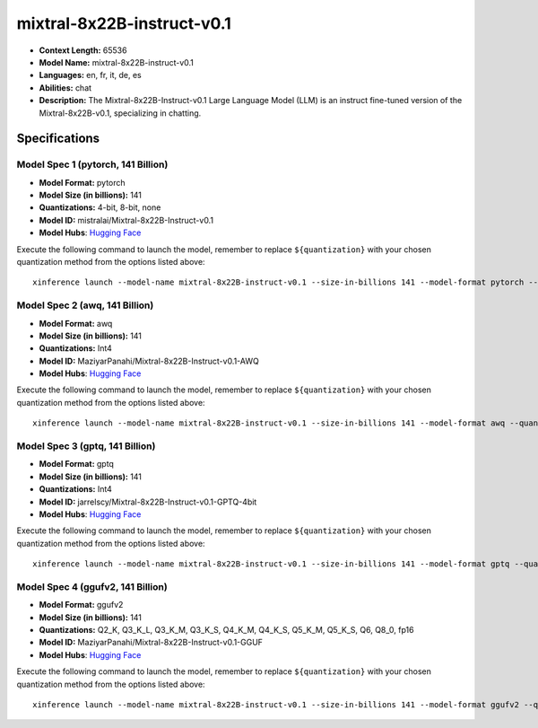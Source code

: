.. _models_llm_mixtral-8x22b-instruct-v0.1:

========================================
mixtral-8x22B-instruct-v0.1
========================================

- **Context Length:** 65536
- **Model Name:** mixtral-8x22B-instruct-v0.1
- **Languages:** en, fr, it, de, es
- **Abilities:** chat
- **Description:** The Mixtral-8x22B-Instruct-v0.1 Large Language Model (LLM) is an instruct fine-tuned version of the Mixtral-8x22B-v0.1, specializing in chatting.

Specifications
^^^^^^^^^^^^^^


Model Spec 1 (pytorch, 141 Billion)
++++++++++++++++++++++++++++++++++++++++

- **Model Format:** pytorch
- **Model Size (in billions):** 141
- **Quantizations:** 4-bit, 8-bit, none
- **Model ID:** mistralai/Mixtral-8x22B-Instruct-v0.1
- **Model Hubs**:  `Hugging Face <https://huggingface.co/mistralai/Mixtral-8x22B-Instruct-v0.1>`__

Execute the following command to launch the model, remember to replace ``${quantization}`` with your
chosen quantization method from the options listed above::

   xinference launch --model-name mixtral-8x22B-instruct-v0.1 --size-in-billions 141 --model-format pytorch --quantization ${quantization}


Model Spec 2 (awq, 141 Billion)
++++++++++++++++++++++++++++++++++++++++

- **Model Format:** awq
- **Model Size (in billions):** 141
- **Quantizations:** Int4
- **Model ID:** MaziyarPanahi/Mixtral-8x22B-Instruct-v0.1-AWQ
- **Model Hubs**:  `Hugging Face <https://huggingface.co/MaziyarPanahi/Mixtral-8x22B-Instruct-v0.1-AWQ>`__

Execute the following command to launch the model, remember to replace ``${quantization}`` with your
chosen quantization method from the options listed above::

   xinference launch --model-name mixtral-8x22B-instruct-v0.1 --size-in-billions 141 --model-format awq --quantization ${quantization}


Model Spec 3 (gptq, 141 Billion)
++++++++++++++++++++++++++++++++++++++++

- **Model Format:** gptq
- **Model Size (in billions):** 141
- **Quantizations:** Int4
- **Model ID:** jarrelscy/Mixtral-8x22B-Instruct-v0.1-GPTQ-4bit
- **Model Hubs**:  `Hugging Face <https://huggingface.co/jarrelscy/Mixtral-8x22B-Instruct-v0.1-GPTQ-4bit>`__

Execute the following command to launch the model, remember to replace ``${quantization}`` with your
chosen quantization method from the options listed above::

   xinference launch --model-name mixtral-8x22B-instruct-v0.1 --size-in-billions 141 --model-format gptq --quantization ${quantization}


Model Spec 4 (ggufv2, 141 Billion)
++++++++++++++++++++++++++++++++++++++++

- **Model Format:** ggufv2
- **Model Size (in billions):** 141
- **Quantizations:** Q2_K, Q3_K_L, Q3_K_M, Q3_K_S, Q4_K_M, Q4_K_S, Q5_K_M, Q5_K_S, Q6, Q8_0, fp16
- **Model ID:** MaziyarPanahi/Mixtral-8x22B-Instruct-v0.1-GGUF
- **Model Hubs**:  `Hugging Face <https://huggingface.co/MaziyarPanahi/Mixtral-8x22B-Instruct-v0.1-GGUF>`__

Execute the following command to launch the model, remember to replace ``${quantization}`` with your
chosen quantization method from the options listed above::

   xinference launch --model-name mixtral-8x22B-instruct-v0.1 --size-in-billions 141 --model-format ggufv2 --quantization ${quantization}

